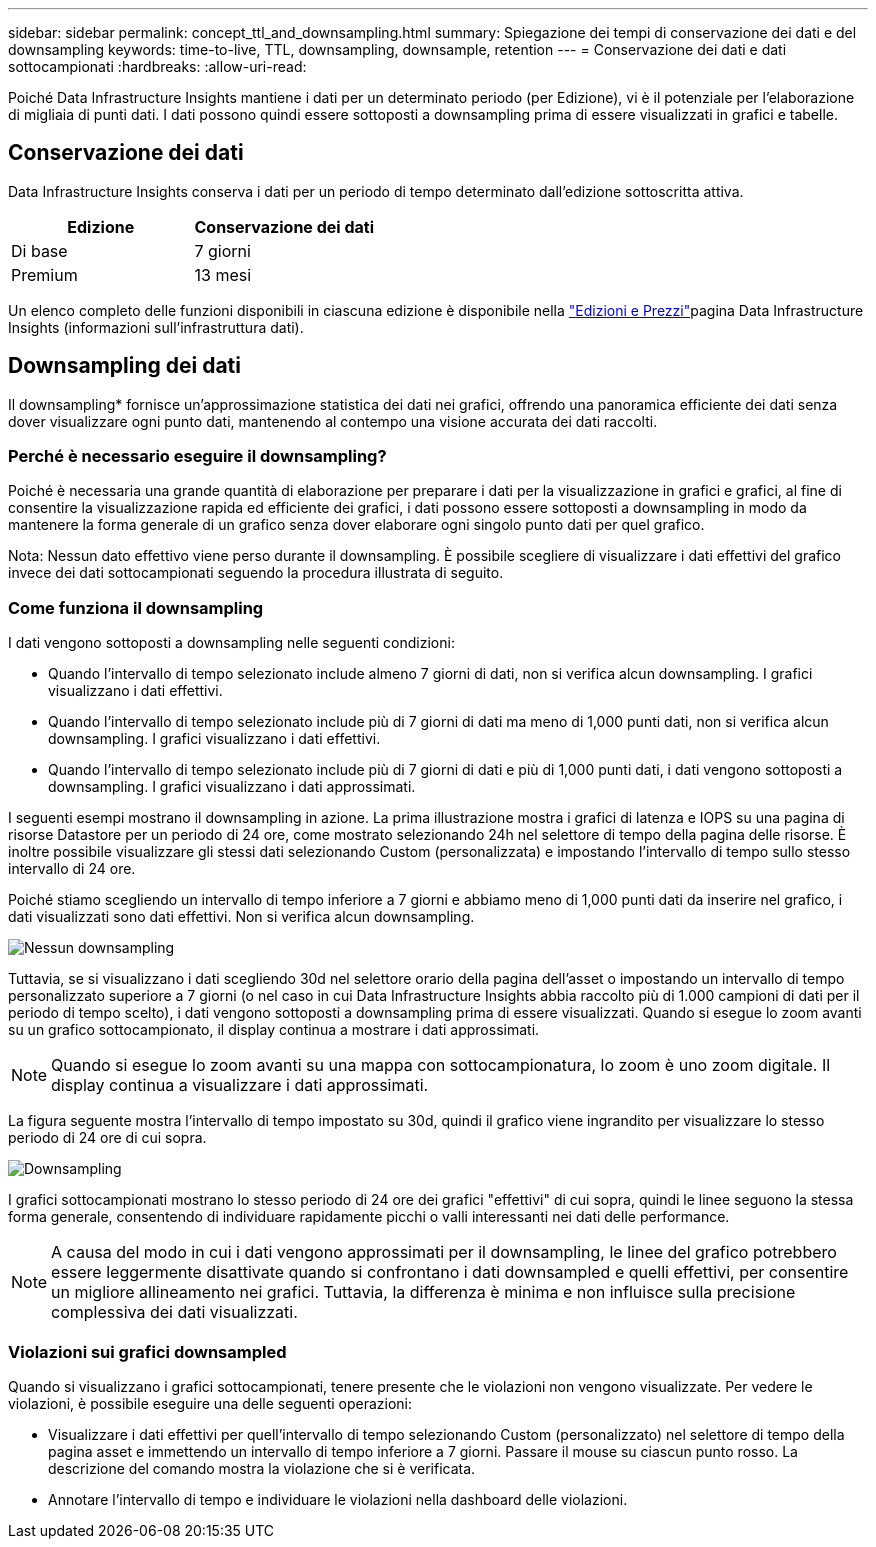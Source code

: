 ---
sidebar: sidebar 
permalink: concept_ttl_and_downsampling.html 
summary: Spiegazione dei tempi di conservazione dei dati e del downsampling 
keywords: time-to-live, TTL, downsampling, downsample, retention 
---
= Conservazione dei dati e dati sottocampionati
:hardbreaks:
:allow-uri-read: 


[role="lead"]
Poiché Data Infrastructure Insights mantiene i dati per un determinato periodo (per Edizione), vi è il potenziale per l'elaborazione di migliaia di punti dati. I dati possono quindi essere sottoposti a downsampling prima di essere visualizzati in grafici e tabelle.



== Conservazione dei dati

Data Infrastructure Insights conserva i dati per un periodo di tempo determinato dall'edizione sottoscritta attiva.

|===
| Edizione | Conservazione dei dati 


| Di base | 7 giorni 


| Premium | 13 mesi 
|===
Un elenco completo delle funzioni disponibili in ciascuna edizione è disponibile nella link:https://bluexp.netapp.com/cloud-insights-pricing["Edizioni e Prezzi"]pagina Data Infrastructure Insights (informazioni sull'infrastruttura dati).



== Downsampling dei dati

Il downsampling* fornisce un'approssimazione statistica dei dati nei grafici, offrendo una panoramica efficiente dei dati senza dover visualizzare ogni punto dati, mantenendo al contempo una visione accurata dei dati raccolti.



=== Perché è necessario eseguire il downsampling?

Poiché è necessaria una grande quantità di elaborazione per preparare i dati per la visualizzazione in grafici e grafici, al fine di consentire la visualizzazione rapida ed efficiente dei grafici, i dati possono essere sottoposti a downsampling in modo da mantenere la forma generale di un grafico senza dover elaborare ogni singolo punto dati per quel grafico.

Nota: Nessun dato effettivo viene perso durante il downsampling. È possibile scegliere di visualizzare i dati effettivi del grafico invece dei dati sottocampionati seguendo la procedura illustrata di seguito.



=== Come funziona il downsampling

I dati vengono sottoposti a downsampling nelle seguenti condizioni:

* Quando l'intervallo di tempo selezionato include almeno 7 giorni di dati, non si verifica alcun downsampling. I grafici visualizzano i dati effettivi.
* Quando l'intervallo di tempo selezionato include più di 7 giorni di dati ma meno di 1,000 punti dati, non si verifica alcun downsampling. I grafici visualizzano i dati effettivi.
* Quando l'intervallo di tempo selezionato include più di 7 giorni di dati e più di 1,000 punti dati, i dati vengono sottoposti a downsampling. I grafici visualizzano i dati approssimati.


I seguenti esempi mostrano il downsampling in azione. La prima illustrazione mostra i grafici di latenza e IOPS su una pagina di risorse Datastore per un periodo di 24 ore, come mostrato selezionando 24h nel selettore di tempo della pagina delle risorse. È inoltre possibile visualizzare gli stessi dati selezionando Custom (personalizzata) e impostando l'intervallo di tempo sullo stesso intervallo di 24 ore.

Poiché stiamo scegliendo un intervallo di tempo inferiore a 7 giorni e abbiamo meno di 1,000 punti dati da inserire nel grafico, i dati visualizzati sono dati effettivi. Non si verifica alcun downsampling.

image:Charts_NoDownsample.png["Nessun downsampling"]

Tuttavia, se si visualizzano i dati scegliendo 30d nel selettore orario della pagina dell'asset o impostando un intervallo di tempo personalizzato superiore a 7 giorni (o nel caso in cui Data Infrastructure Insights abbia raccolto più di 1.000 campioni di dati per il periodo di tempo scelto), i dati vengono sottoposti a downsampling prima di essere visualizzati. Quando si esegue lo zoom avanti su un grafico sottocampionato, il display continua a mostrare i dati approssimati.


NOTE: Quando si esegue lo zoom avanti su una mappa con sottocampionatura, lo zoom è uno zoom digitale. Il display continua a visualizzare i dati approssimati.

La figura seguente mostra l'intervallo di tempo impostato su 30d, quindi il grafico viene ingrandito per visualizzare lo stesso periodo di 24 ore di cui sopra.

image:Charts_Downsampled.png["Downsampling"]

I grafici sottocampionati mostrano lo stesso periodo di 24 ore dei grafici "effettivi" di cui sopra, quindi le linee seguono la stessa forma generale, consentendo di individuare rapidamente picchi o valli interessanti nei dati delle performance.


NOTE: A causa del modo in cui i dati vengono approssimati per il downsampling, le linee del grafico potrebbero essere leggermente disattivate quando si confrontano i dati downsampled e quelli effettivi, per consentire un migliore allineamento nei grafici. Tuttavia, la differenza è minima e non influisce sulla precisione complessiva dei dati visualizzati.



=== Violazioni sui grafici downsampled

Quando si visualizzano i grafici sottocampionati, tenere presente che le violazioni non vengono visualizzate. Per vedere le violazioni, è possibile eseguire una delle seguenti operazioni:

* Visualizzare i dati effettivi per quell'intervallo di tempo selezionando Custom (personalizzato) nel selettore di tempo della pagina asset e immettendo un intervallo di tempo inferiore a 7 giorni. Passare il mouse su ciascun punto rosso. La descrizione del comando mostra la violazione che si è verificata.
* Annotare l'intervallo di tempo e individuare le violazioni nella dashboard delle violazioni.

